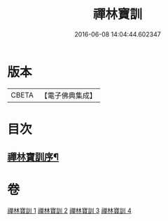 #+TITLE: 禪林寶訓 
#+DATE: 2016-06-08 14:04:44.602347

* 版本
 |     CBETA|【電子佛典集成】|

* 目次
** [[file:KR6q0099_001.txt::001-1016b11][禪林寶訓序¶]]

* 卷
[[file:KR6q0099_001.txt][禪林寶訓 1]]
[[file:KR6q0099_002.txt][禪林寶訓 2]]
[[file:KR6q0099_003.txt][禪林寶訓 3]]
[[file:KR6q0099_004.txt][禪林寶訓 4]]


